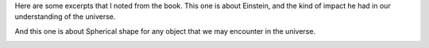 .. title: Book Review: Astrophysics for People in a Hurry
.. slug: book-review-astrophysics-for-people-in-a-hurry
.. date: 2018-08-04 20:03:34 UTC-07:00
.. tags: reviews, books-read-in-2018
.. category: Books
.. link:
.. description:
.. type: text

.. raw:: html

    <a href="https://www.goodreads.com/book/show/32191710-astrophysics-for-people-in-a-hurry" style="float: left; padding-right: 20px"><img border="0" alt="Astrophysics for People in a Hurry" src="https://images.gr-assets.com/books/1527255595m/32191710.jpg" /></a><a href="https://www.goodreads.com/book/show/32191710-astrophysics-for-people-in-a-hurry">Astrophysics for People in a Hurry</a> by <a href="https://www.goodreads.com/author/show/12855.Neil_deGrasse_Tyson">Neil deGrasse Tyson</a><br/>
    My rating: <a href="https://www.goodreads.com/review/show/2482522880">4 of 5 stars</a><br /><br />
    I loved this book. This is a very short book, to the point, and explains the universe in simple terms. What I didn't expect and was a surprise to me was the Author's humorous anecdotes, completely relevant to the present day reader inserted between the concepts in the pages.<br /><br />For e.g. It was funny to know that behind US Govt which consumes Helium for military and research, the next second highest consumer of "Helium" was Macy's for it's Macy's day parade.<br /><br />It was startling to know that life as we understand in any form, the single-celled organism has started in existence only the last 2% of the history of the universe. The universe is very very old, very very big. <br /><br />Often there is a question on "Is there life elsewhere in the universe?" - The more I read these kinds of books, the more I realize that "There is life elsewhere in the universe. Highly likely. It is inevitable that either Earthians discover the other life forms, and they discover the Earthians. Also, the timeline of advancement, the calamities that are possible in next thousand years, humankind will, of course, take the ship, explore, and start settling in various other parts of the universe. Thinking like this doesn't sound like fiction to me.<br /><br />It was a great book. I will start looking out for Neil DeGrasse Tyson from now.


Here are some excerpts that I noted from the book. This one is about Einstein, and the kind of impact he had in our
understanding of the universe.

.. image:: https://dl.dropbox.com/s/ua8m0eenypplx1j/astrophysics1.jpg?dl=0
   :align: center
   :height: 300
   :width: 550


And this one is about Spherical shape for any object that we may encounter in the universe.

.. image:: https://dl.dropbox.com/s/0k0q7hzaokuf63j/astrophysics2.jpg?dl=0
   :align: center
   :height: 300
   :width: 450
